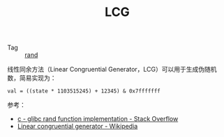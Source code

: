 :PROPERTIES:
:ID:       8f6d5c92-74cb-4164-b1f0-3542e927b61e
:END:
#+TITLE: LCG

+ Tag :: [[id:b97a4ebe-43a4-4fad-8ef3-252f84ea4376][rand]]

线性同余方法（Linear Congruential Generator，LCG）可以用于生成伪随机数，简易实现为：
#+begin_example
  val = ((state * 1103515245) + 12345) & 0x7fffffff
#+end_example

参考：
+ [[https://stackoverflow.com/questions/18634079/glibc-rand-function-implementation][c - glibc rand function implementation - Stack Overflow]]
+ [[https://en.wikipedia.org/wiki/Linear_congruential_generator][Linear congruential generator - Wikipedia]]

